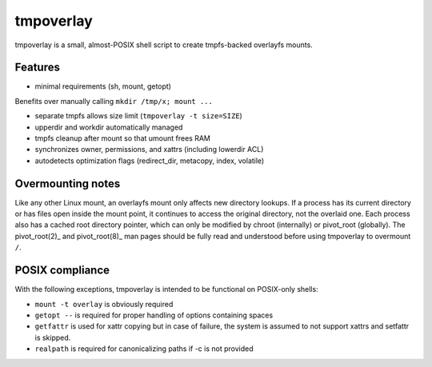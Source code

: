 tmpoverlay
==========

tmpoverlay is a small, almost-POSIX shell script to create tmpfs-backed
overlayfs mounts.

Features
--------

- minimal requirements (sh, mount, getopt)

Benefits over manually calling ``mkdir /tmp/x; mount ...``

- separate tmpfs allows size limit (``tmpoverlay -t size=SIZE``)
- upperdir and workdir automatically managed
- tmpfs cleanup after mount so that umount frees RAM
- synchronizes owner, permissions, and xattrs (including lowerdir ACL)
- autodetects optimization flags (redirect_dir, metacopy, index, volatile)

Overmounting notes
------------------

Like any other Linux mount, an overlayfs mount only affects new directory
lookups. If a process has its current directory or has files open inside the
mount point, it continues to access the original directory, not the overlaid
one. Each process also has a cached root directory pointer, which can only be
modified by chroot (internally) or pivot_root (globally). The pivot_root(2)_
and pivot_root(8)_ man pages should be fully read and understood before using
tmpoverlay to overmount ``/``.

.. _pivot_root(2): https://man7.org/linux/man-pages/man2/pivot_root.2.html
.. _pivot_root(8): https://man7.org/linux/man-pages/man8/pivot_root.8.html

POSIX compliance
----------------

With the following exceptions, tmpoverlay is intended to be functional on
POSIX-only shells:

- ``mount -t overlay`` is obviously required
- ``getopt --`` is required for proper handling of options containing spaces
- ``getfattr`` is used for xattr copying but in case of failure, the system is
  assumed to not support xattrs and setfattr is skipped.
- ``realpath`` is required for canonicalizing paths if -c is not provided
